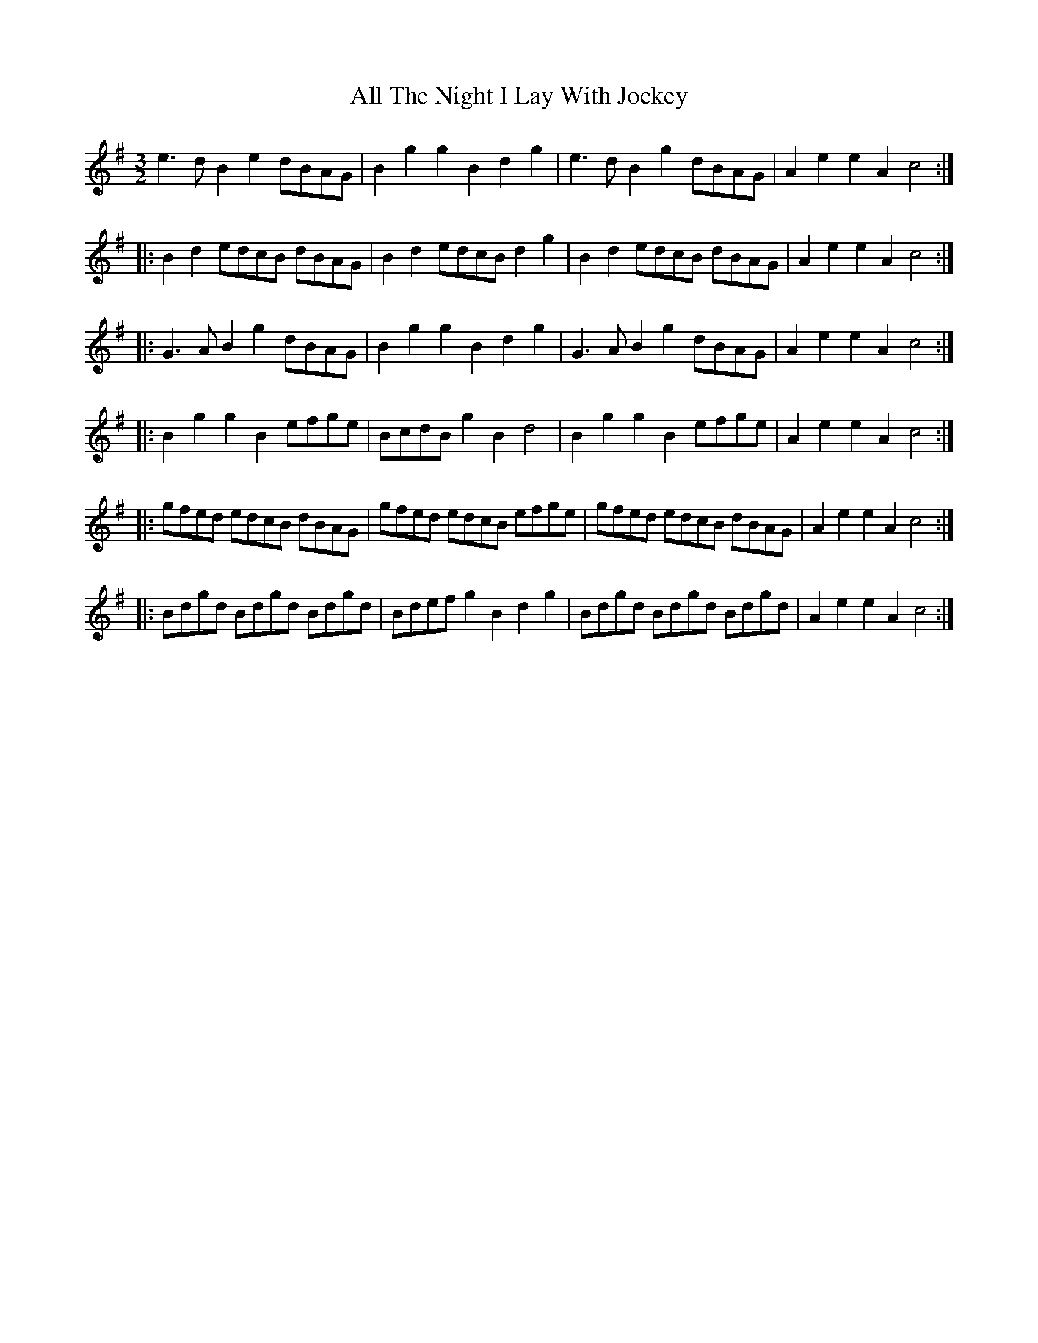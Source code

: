 X: 967
T: All The Night I Lay With Jockey
R: three-two
M: 3/2
K: Gmajor
e3d B2e2 dBAG|B2g2 g2B2 d2g2|e3d B2g2 dBAG|A2e2 e2A2 c4:|
|:B2d2 edcB dBAG|B2d2 edcB d2g2|B2d2 edcB dBAG|A2e2 e2A2 c4:|
|:G3A B2g2 dBAG|B2g2 g2B2 d2g2|G3A B2g2 dBAG|A2e2 e2A2 c4:|
|:B2g2 g2B2 efge|BcdB g2B2 d4|B2g2 g2B2 efge|A2e2 e2A2 c4:|
|:gfed edcB dBAG|gfed edcB efge|gfed edcB dBAG|A2e2 e2A2 c4:|
|:Bdgd Bdgd Bdgd|Bdef g2B2 d2g2|Bdgd Bdgd Bdgd|A2e2 e2A2 c4:|

